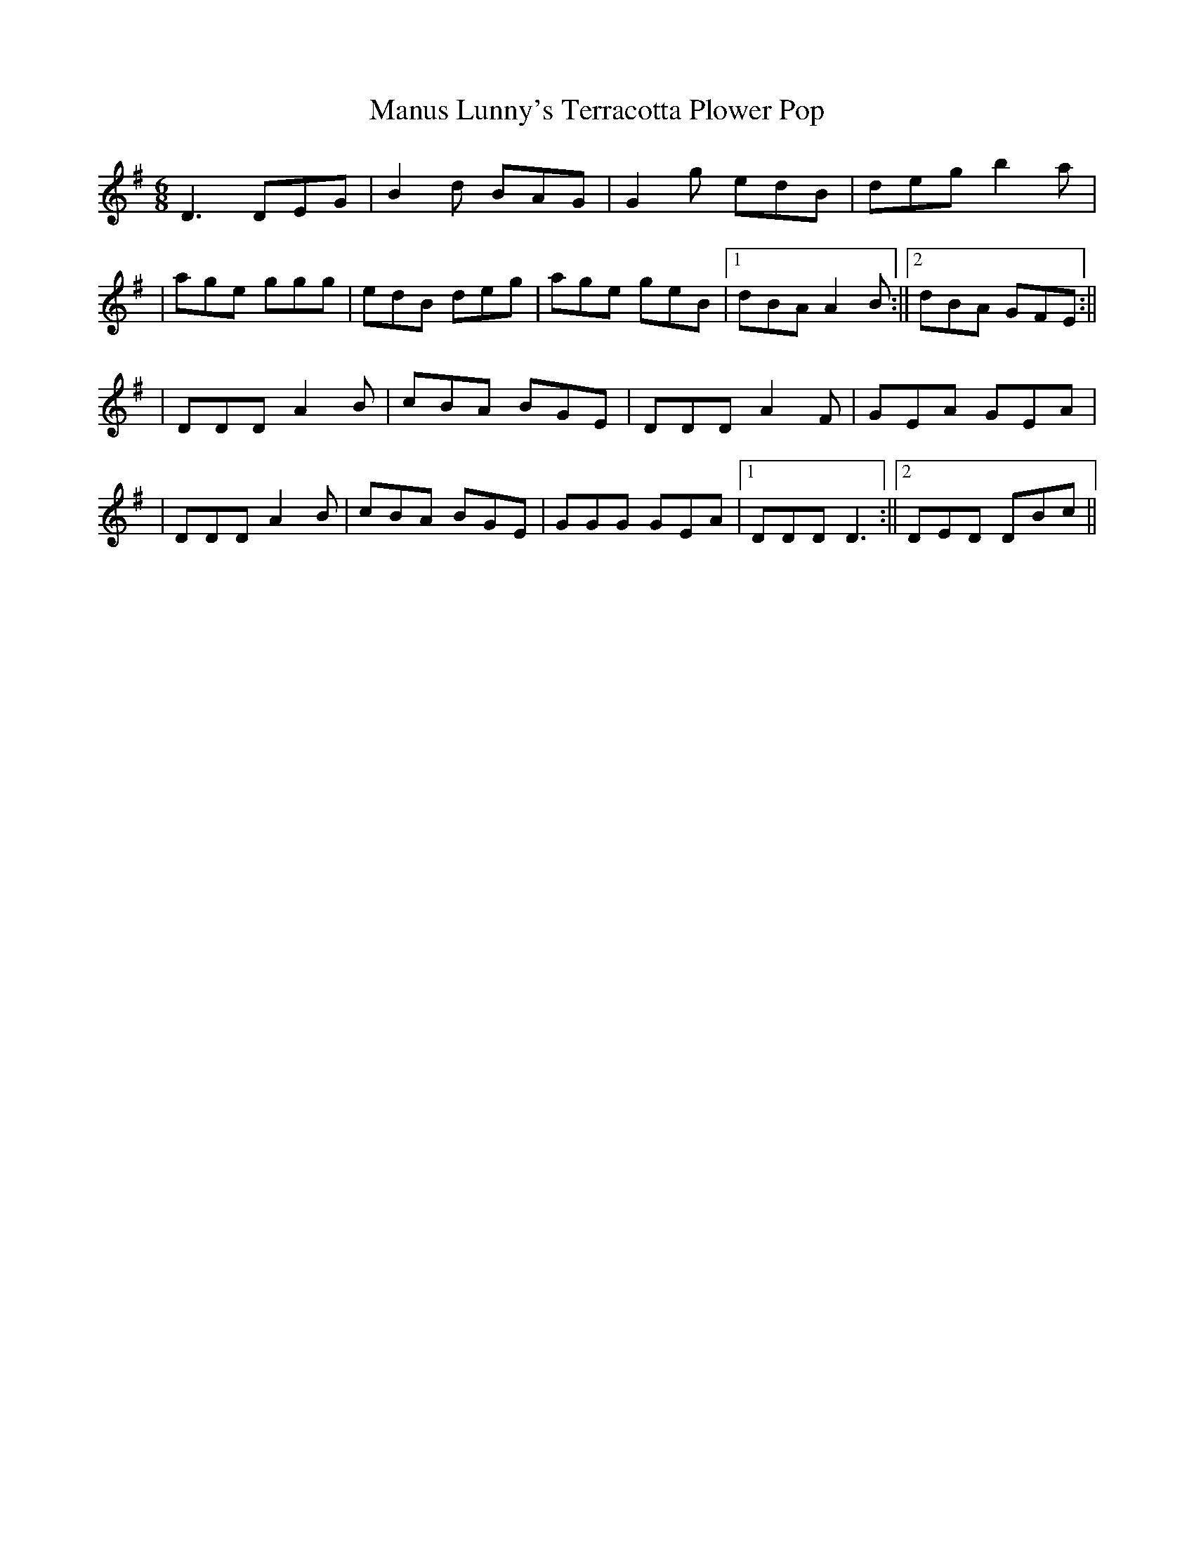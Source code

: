 X: 1
T: Manus Lunny's Terracotta Plower Pop
Z: CreadurMawnOrganig
S: https://thesession.org/tunes/435#setting435
R: jig
M: 6/8
L: 1/8
K: Gmaj
D3 DEG|B2d BAG|G2g edB|deg b2a|
|age ggg|edB deg|age geB|1 dBA A2B:||2 dBA GFE:||
|DDD A2B|cBA BGE|DDD A2F|GEA GEA|
|DDD A2B|cBA BGE|GGG GEA|1 DDD D3:||2 DED DBc||
